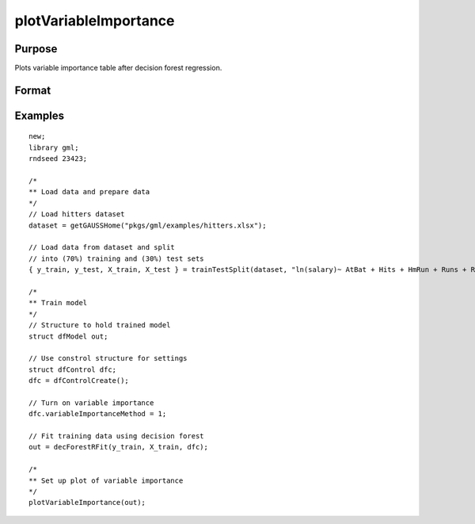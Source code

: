 
plotVariableImportance
==============================================

Purpose
----------------

Plots variable importance table after decision forest regression.

Format
----------------
.. function:: plotVariableImportance(dfm)

    :param dfm: A filled instance of the :class:`dfModel` structure. 
    :type dfm: Struct


Examples
----------------

::

  new;
  library gml;
  rndseed 23423;

  /*
  ** Load data and prepare data
  */
  // Load hitters dataset
  dataset = getGAUSSHome("pkgs/gml/examples/hitters.xlsx");

  // Load data from dataset and split 
  // into (70%) training and (30%) test sets
  { y_train, y_test, X_train, X_test } = trainTestSplit(dataset, "ln(salary)~ AtBat + Hits + HmRun + Runs + RBI + Walks + Years + PutOuts + Assists + Errors", 0.7);

  /*
  ** Train model
  */
  // Structure to hold trained model
  struct dfModel out;

  // Use constrol structure for settings
  struct dfControl dfc;
  dfc = dfControlCreate();

  // Turn on variable importance
  dfc.variableImportanceMethod = 1;

  // Fit training data using decision forest
  out = decForestRFit(y_train, X_train, dfc);

  /*
  ** Set up plot of variable importance
  */
  plotVariableImportance(out);

.. seealso:: Functions :func:`decForestRFit`
